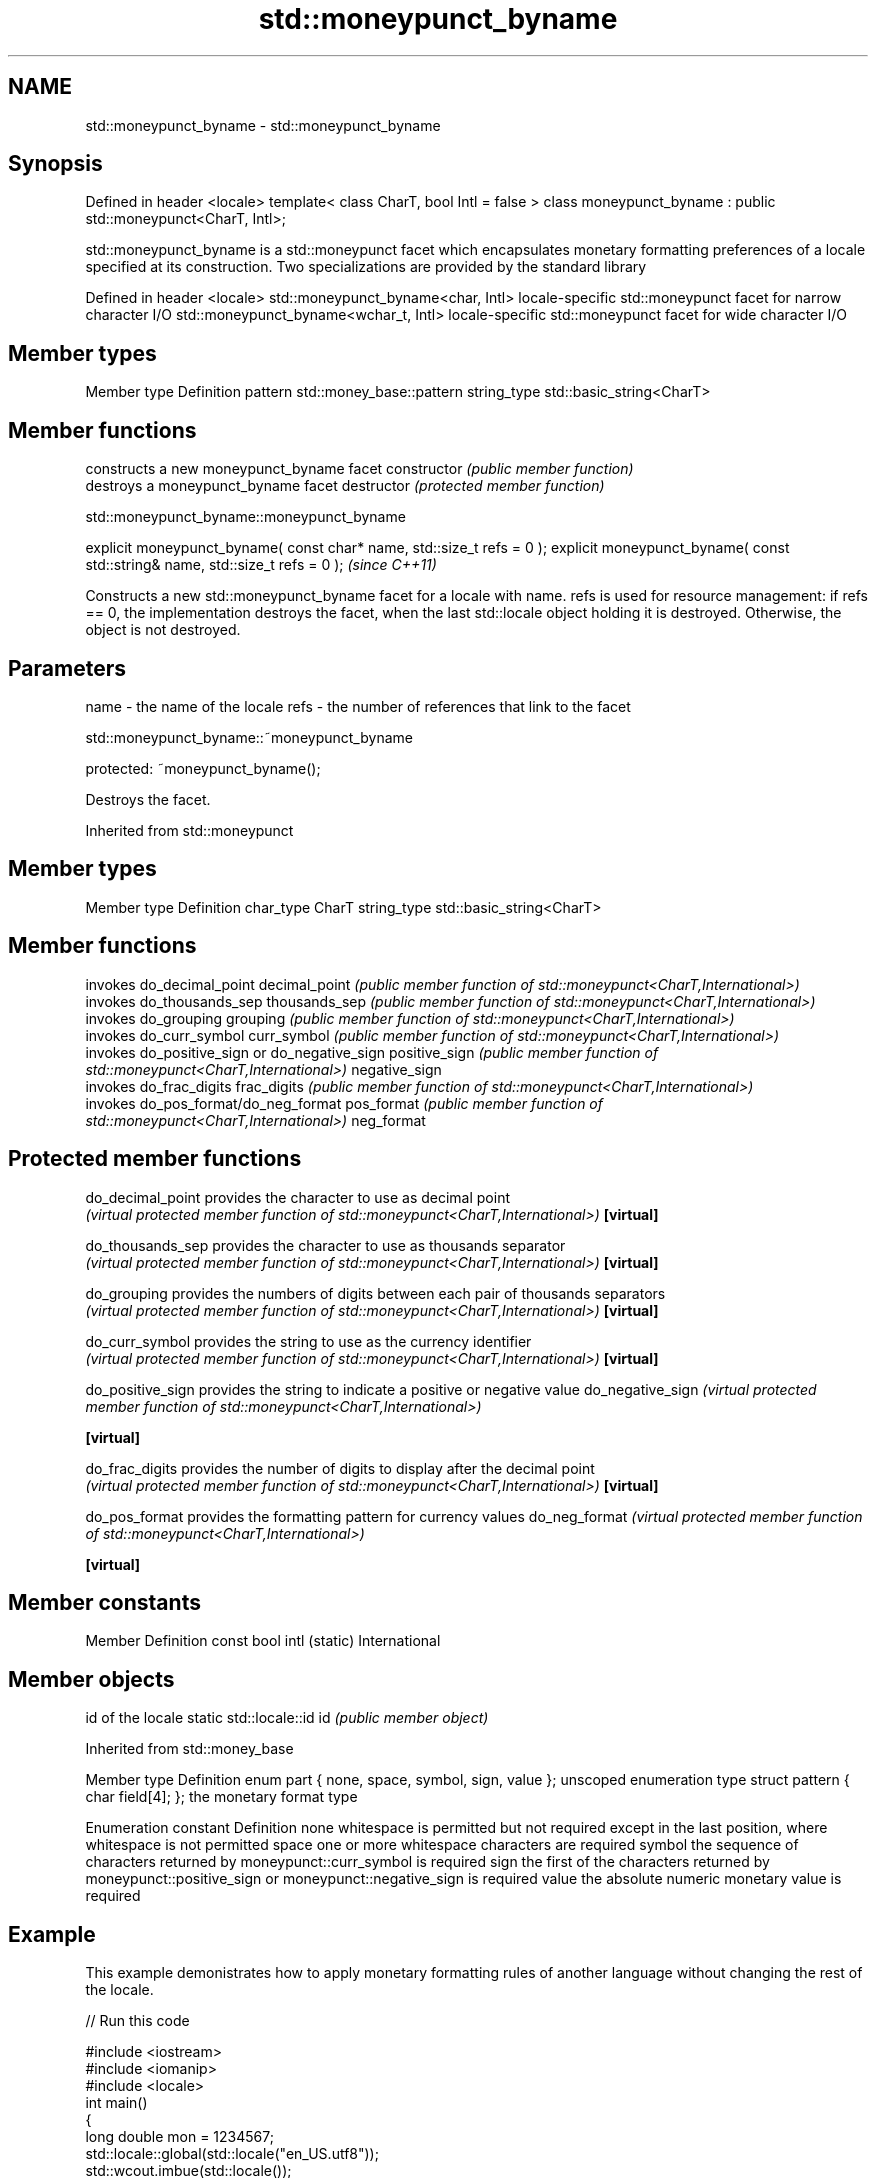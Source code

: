 .TH std::moneypunct_byname 3 "2020.03.24" "http://cppreference.com" "C++ Standard Libary"
.SH NAME
std::moneypunct_byname \- std::moneypunct_byname

.SH Synopsis

Defined in header <locale>
template< class CharT, bool Intl = false >
class moneypunct_byname : public std::moneypunct<CharT, Intl>;

std::moneypunct_byname is a std::moneypunct facet which encapsulates monetary formatting preferences of a locale specified at its construction.
Two specializations are provided by the standard library

Defined in header <locale>
std::moneypunct_byname<char, Intl>    locale-specific std::moneypunct facet for narrow character I/O
std::moneypunct_byname<wchar_t, Intl> locale-specific std::moneypunct facet for wide character I/O


.SH Member types


Member type Definition
pattern     std::money_base::pattern
string_type std::basic_string<CharT>


.SH Member functions


              constructs a new moneypunct_byname facet
constructor   \fI(public member function)\fP
              destroys a moneypunct_byname facet
destructor    \fI(protected member function)\fP


 std::moneypunct_byname::moneypunct_byname


explicit moneypunct_byname( const char* name, std::size_t refs = 0 );
explicit moneypunct_byname( const std::string& name, std::size_t refs = 0 );  \fI(since C++11)\fP

Constructs a new std::moneypunct_byname facet for a locale with name.
refs is used for resource management: if refs == 0, the implementation destroys the facet, when the last std::locale object holding it is destroyed. Otherwise, the object is not destroyed.

.SH Parameters


name - the name of the locale
refs - the number of references that link to the facet


 std::moneypunct_byname::~moneypunct_byname


protected:
~moneypunct_byname();

Destroys the facet.

Inherited from std::moneypunct


.SH Member types


Member type Definition
char_type   CharT
string_type std::basic_string<CharT>


.SH Member functions


              invokes do_decimal_point
decimal_point \fI(public member function of std::moneypunct<CharT,International>)\fP
              invokes do_thousands_sep
thousands_sep \fI(public member function of std::moneypunct<CharT,International>)\fP
              invokes do_grouping
grouping      \fI(public member function of std::moneypunct<CharT,International>)\fP
              invokes do_curr_symbol
curr_symbol   \fI(public member function of std::moneypunct<CharT,International>)\fP
              invokes do_positive_sign or do_negative_sign
positive_sign \fI(public member function of std::moneypunct<CharT,International>)\fP
negative_sign
              invokes do_frac_digits
frac_digits   \fI(public member function of std::moneypunct<CharT,International>)\fP
              invokes do_pos_format/do_neg_format
pos_format    \fI(public member function of std::moneypunct<CharT,International>)\fP
neg_format


.SH Protected member functions



do_decimal_point provides the character to use as decimal point
                 \fI(virtual protected member function of std::moneypunct<CharT,International>)\fP
\fB[virtual]\fP

do_thousands_sep provides the character to use as thousands separator
                 \fI(virtual protected member function of std::moneypunct<CharT,International>)\fP
\fB[virtual]\fP

do_grouping      provides the numbers of digits between each pair of thousands separators
                 \fI(virtual protected member function of std::moneypunct<CharT,International>)\fP
\fB[virtual]\fP

do_curr_symbol   provides the string to use as the currency identifier
                 \fI(virtual protected member function of std::moneypunct<CharT,International>)\fP
\fB[virtual]\fP

do_positive_sign provides the string to indicate a positive or negative value
do_negative_sign \fI(virtual protected member function of std::moneypunct<CharT,International>)\fP

\fB[virtual]\fP

do_frac_digits   provides the number of digits to display after the decimal point
                 \fI(virtual protected member function of std::moneypunct<CharT,International>)\fP
\fB[virtual]\fP

do_pos_format    provides the formatting pattern for currency values
do_neg_format    \fI(virtual protected member function of std::moneypunct<CharT,International>)\fP

\fB[virtual]\fP


.SH Member constants


Member                   Definition
const bool intl (static) International


.SH Member objects


                          id of the locale
static std::locale::id id \fI(public member object)\fP


Inherited from std::money_base


Member type                                     Definition
enum part { none, space, symbol, sign, value }; unscoped enumeration type
struct pattern { char field[4]; };              the monetary format type


Enumeration constant Definition
none                 whitespace is permitted but not required except in the last position, where whitespace is not permitted
space                one or more whitespace characters are required
symbol               the sequence of characters returned by moneypunct::curr_symbol is required
sign                 the first of the characters returned by moneypunct::positive_sign or moneypunct::negative_sign is required
value                the absolute numeric monetary value is required


.SH Example

This example demonistrates how to apply monetary formatting rules of another language without changing the rest of the locale.

// Run this code

  #include <iostream>
  #include <iomanip>
  #include <locale>
  int main()
  {
      long double mon = 1234567;
      std::locale::global(std::locale("en_US.utf8"));
      std::wcout.imbue(std::locale());
      std::wcout << L"american locale : " << std::showbase
                 << std::put_money(mon) << '\\n';
      std::wcout.imbue(std::locale(std::wcout.getloc(),
                                   new std::moneypunct_byname<wchar_t>("ru_RU.utf8")));
      std::wcout << L"american locale with russian moneypunct: "
                 << std::put_money(mon) << '\\n';
  }

.SH Output:

  american locale : $12,345.67
  american locale with russian moneypunct: 12 345.67 руб


.SH See also


           defines monetary formatting parameters used by std::money_get and std::money_put
moneypunct \fI(class template)\fP




